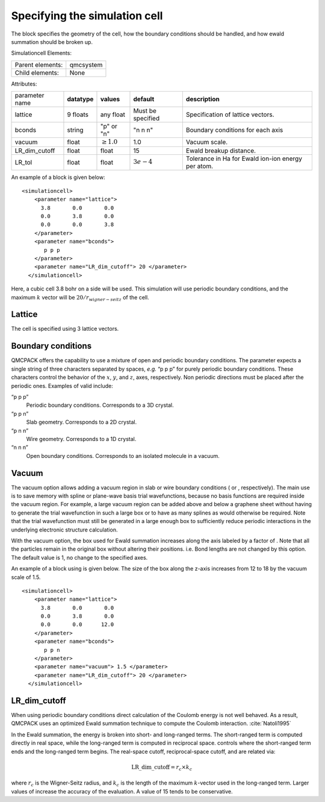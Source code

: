 
Specifying the simulation cell
==============================

The block specifies the geometry of the cell, how the boundary
conditions should be handled, and how ewald summation should be broken
up.

Simulationcell Elements:

+------------------+-----------+
| Parent elements: | qmcsystem |
+------------------+-----------+
| Child elements:  | None      |
+------------------+-----------+

Attributes:

+----------------+--------------+-----------------+-------------------+----------------------------------------------------+
| parameter name | **datatype** | **values**      | **default**       | **description**                                    |
+----------------+--------------+-----------------+-------------------+----------------------------------------------------+
| lattice        | 9 floats     | any float       | Must be specified | Specification of lattice vectors.                  |
+----------------+--------------+-----------------+-------------------+----------------------------------------------------+
| bconds         | string       | "p" or "n"      | "n n n"           | Boundary conditions for each axis                  |
+----------------+--------------+-----------------+-------------------+----------------------------------------------------+
| vacuum         | float        | :math:`\geq 1.0`| 1.0               | Vacuum scale.                                      |
+----------------+--------------+-----------------+-------------------+----------------------------------------------------+
| LR_dim_cutoff  | float        | float           | 15                | Ewald breakup distance.                            |
+----------------+--------------+-----------------+-------------------+----------------------------------------------------+
| LR_tol         | float        | float           | :math:`3e-4`      | Tolerance in Ha for Ewald ion-ion energy per atom. |
+----------------+--------------+-----------------+-------------------+----------------------------------------------------+


An example of a block is given below:

::

   <simulationcell>
       <parameter name="lattice">
         3.8       0.0       0.0
         0.0       3.8       0.0
         0.0       0.0       3.8
       </parameter>
       <parameter name="bconds">
          p p p
       </parameter>
       <parameter name="LR_dim_cutoff"> 20 </parameter>
     </simulationcell>

Here, a cubic cell 3.8 bohr on a side will be used. This simulation will
use periodic boundary conditions, and the maximum :math:`k` vector will
be :math:`20/r_{wigner-seitz}` of the cell.

Lattice
-------

The cell is specified using 3 lattice vectors.

Boundary conditions
-------------------

QMCPACK offers the capability to use a mixture of open and periodic
boundary conditions. The parameter expects a single string of three
characters separated by spaces, *e.g.* “p p p” for purely periodic
boundary conditions. These characters control the behavior of the
:math:`x`, :math:`y`, and :math:`z`, axes, respectively. Non periodic
directions must be placed after the periodic ones. Examples of valid
include:

“p p p”
   Periodic boundary conditions. Corresponds to a 3D crystal.

“p p n”
   Slab geometry. Corresponds to a 2D crystal.

“p n n”
   Wire geometry. Corresponds to a 1D crystal.

“n n n”
   Open boundary conditions. Corresponds to an isolated molecule in a
   vacuum.

Vacuum
------

The vacuum option allows adding a vacuum region in slab or wire boundary
conditions ( or , respectively). The main use is to save memory with
spline or plane-wave basis trial wavefunctions, because no basis
functions are required inside the vacuum region. For example, a large
vacuum region can be added above and below a graphene sheet without
having to generate the trial wavefunction in such a large box or to have
as many splines as would otherwise be required. Note that the trial
wavefunction must still be generated in a large enough box to
sufficiently reduce periodic interactions in the underlying electronic
structure calculation.

With the vacuum option, the box used for Ewald summation increases along
the axis labeled by a factor of . Note that all the particles remain in
the original box without altering their positions. i.e. Bond lengths are
not changed by this option. The default value is 1, no change to the
specified axes.

An example of a block using is given below. The size of the box along
the z-axis increases from 12 to 18 by the vacuum scale of 1.5.

::

   <simulationcell>
       <parameter name="lattice">
         3.8       0.0       0.0
         0.0       3.8       0.0
         0.0       0.0      12.0
       </parameter>
       <parameter name="bconds">
          p p n
       </parameter>
       <parameter name="vacuum"> 1.5 </parameter>
       <parameter name="LR_dim_cutoff"> 20 </parameter>
     </simulationcell>

LR_dim_cutoff
-------------

When using periodic boundary conditions direct calculation of the
Coulomb energy is not well behaved. As a result, QMCPACK uses an
optimized Ewald summation technique to compute the Coulomb
interaction. :cite:`Natoli1995`

In the Ewald summation, the energy is broken into short- and long-ranged
terms. The short-ranged term is computed directly in real space, while
the long-ranged term is computed in reciprocal space. controls where the
short-ranged term ends and the long-ranged term begins. The real-space
cutoff, reciprocal-space cutoff, and are related via:

.. math:: \mathrm{LR\_dim\_cutoff} = r_{c} \times k_{c}

where :math:`r_{c}` is the Wigner-Seitz radius, and :math:`k_{c}` is the
length of the maximum :math:`k`-vector used in the long-ranged term.
Larger values of increase the accuracy of the evaluation. A value of 15
tends to be conservative.

.. STC: Added biblio below.
   Probably only works in Sphinx
   See: https://build-me-the-docs-please.readthedocs.io/en/latest/Using_Sphinx/UsingBibTeXCitationsInSphinx.html

.. bibliography:: bibliography.bib
